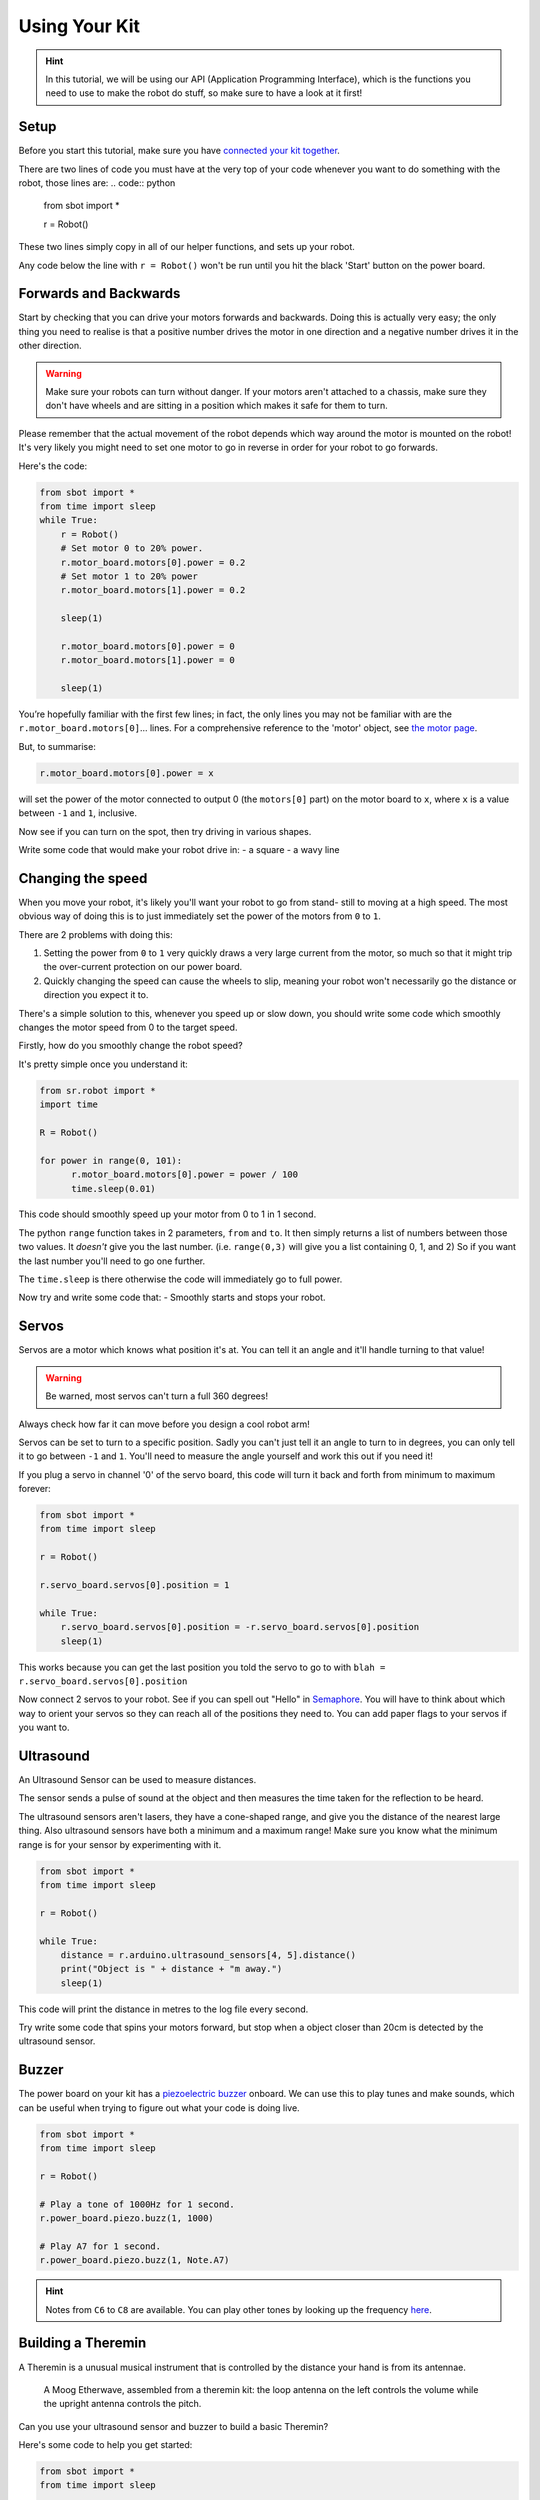 Using Your Kit
========================

.. Hint:: In this tutorial, we will be using our API (Application 
   Programming Interface), which is the functions you need to use to make the robot
   do stuff, so make sure to have a look at it first!

Setup
--------
Before you start this tutorial, make sure you have `connected your 
kit together`_.

.. _connected your kit together: connecting-your-kit

There are two lines of code you must have at the very top of your code whenever 
you want to do something with the robot, those lines are:
.. code:: python
    from sbot import *

    r = Robot()

These two lines simply copy in all of our helper functions, and sets up your 
robot.

Any code below the line with ``r = Robot()`` won't be run until you hit the
black 'Start' button on the power board.

Forwards and Backwards
----------------

Start by checking that you can drive your motors forwards and backwards.
Doing this is actually very easy; the only thing you need to realise is that a
positive number drives the motor in one direction and a negative number drives it in the other direction.

.. Warning:: Make sure your robots can turn without danger.
   If your motors aren't attached to a chassis, make sure they don't have wheels
   and are sitting in a position which makes it safe for them to turn.

Please remember that the actual movement of the robot depends which way around
the motor is mounted on the robot! It's very likely you might need to set one
motor to go in reverse in order for your robot to go forwards.

Here's the code:

.. code:: python

    from sbot import *
    from time import sleep
    while True:
        r = Robot()
        # Set motor 0 to 20% power.
        r.motor_board.motors[0].power = 0.2 
        # Set motor 1 to 20% power
        r.motor_board.motors[1].power = 0.2 

        sleep(1)

        r.motor_board.motors[0].power = 0
        r.motor_board.motors[1].power = 0

        sleep(1)

You’re hopefully familiar with the first few lines; in fact, the only lines you 
may not be familiar with are the ``r.motor_board.motors[0]``... lines. For a
comprehensive reference to the 'motor' object, see `the motor page 
</en/latest/api/motor-board.html>`_. 

But, to summarise:

.. code:: python

    r.motor_board.motors[0].power = x

will set the power of the
motor connected to output 0 (the ``motors[0]`` part) on the motor board to 
``x``, where ``x`` is a value between ``-1`` and ``1``, inclusive.

Now see if you can turn on the spot, then try driving in various shapes.

Write some code that would make your robot drive in:
- a square
- a wavy line

Changing the speed
------------------

When you move your robot, it's likely you'll want your robot to go from stand-
still to moving at a high speed. The most obvious way of doing this is to just immediately
set the power of the motors from ``0`` to ``1``.

There are 2 problems with doing this:

1. Setting the power from ``0`` to ``1`` very quickly draws a very large current
   from the motor, so much so that it might trip the over-current protection on our power board.
2. Quickly changing the speed can cause the wheels to slip, meaning your robot
   won't necessarily go the distance or direction you expect it to.

There's a simple solution to this, whenever you speed up or slow down, you 
should write some code which smoothly changes the motor speed from 0 to the
target speed.

Firstly, how do you smoothly change the robot speed?

It's pretty simple once you understand it:

.. code:: python

    from sr.robot import *
    import time

    R = Robot()

    for power in range(0, 101):
          r.motor_board.motors[0].power = power / 100
          time.sleep(0.01)


This code should smoothly speed up your motor from 0 to 1 in 1 second.

The python ``range`` function takes in 2 parameters, ``from`` and ``to``. It then
simply returns a list of numbers between those two values. It *doesn't* give
you the last number. (i.e. ``range(0,3)`` will give you a list containing 0, 1, 
and 2) So if you want the last number you'll need to go one further.

The ``time.sleep`` is there otherwise the code will immediately go to full
power.

Now try and write some code that:
- Smoothly starts and stops your robot.

Servos
------

Servos are a motor which knows what position it's at. You can tell it an angle
and it'll handle turning to that value! 

.. Warning:: Be warned, most servos can't turn a full 360 degrees!
Always check how far it can move before you design a cool robot arm!

Servos can be set to turn to a specific position. Sadly you can't just tell it
an angle to turn to in degrees, you can only tell it to go between ``-1`` and 
``1``. You'll need to measure the angle yourself and work this out if you need
it!

If you plug a servo in channel '0' of the servo board, this code will turn it 
back and forth from minimum to maximum forever:

.. code:: python

    from sbot import *
    from time import sleep

    r = Robot()

    r.servo_board.servos[0].position = 1

    while True:
        r.servo_board.servos[0].position = -r.servo_board.servos[0].position
        sleep(1)

This works because you can get the last position you told the servo to go to 
with ``blah = r.servo_board.servos[0].position``

Now connect 2 servos to your robot. See if you can spell out
"Hello" in `Semaphore <https://en.wikipedia.org/wiki/Flag_semaphore>`__.
You will have to think about which way to orient your servos so they
can reach all of the positions they need to. You can add paper flags
to your servos if you want to.

Ultrasound
----------

An Ultrasound Sensor can be used to measure distances.

The sensor sends a pulse of sound at the object and then measures the time taken
for the reflection to be heard.

The ultrasound sensors aren't lasers, they have a cone-shaped range, and give 
you the distance of the nearest large thing. Also ultrasound sensors have both a
minimum and a maximum range! Make sure you know what the minimum range is for
your sensor by experimenting with it.

.. code:: python

    from sbot import *
    from time import sleep

    r = Robot()

    while True:
        distance = r.arduino.ultrasound_sensors[4, 5].distance()
        print("Object is " + distance + "m away.")
        sleep(1)

This code will print the distance in metres to the log file every second.

Try write some code that spins your motors forward, but stop when a object closer
than 20cm is detected by the ultrasound sensor.

Buzzer
------

The power board on your kit has a `piezoelectric
buzzer <https://www.engineersgarage.com/insight/how-piezo-buzzer-works>`__
onboard. We can use this to play tunes and make sounds, which can be useful 
when trying to figure out what your code is doing live.

.. code:: python

    from sbot import *
    from time import sleep

    r = Robot()

    # Play a tone of 1000Hz for 1 second.
    r.power_board.piezo.buzz(1, 1000)

    # Play A7 for 1 second.
    r.power_board.piezo.buzz(1, Note.A7)

.. Hint:: Notes from ``C6`` to ``C8`` are available. You can play other tones by
 looking up the frequency 
 `here <https://en.wikipedia.org/wiki/Scientific_pitch_notation#Table_of_note_frequencies>`__.

Building a Theremin
-------------------

A Theremin is a unusual musical instrument that is controlled by the distance
your hand is from its antennae.

.. figure:: /_static/tutorials/using-your-kit/theremin.jpg
   :alt: Theremin
   :scale: 75%

   A Moog Etherwave, assembled from a theremin kit: the loop antenna on the left
   controls the volume while the upright antenna controls the pitch.

Can you use your ultrasound sensor and buzzer to build a basic Theremin?

Here's some code to help you get started:

.. code:: python

    from sbot import *
    from time import sleep

    r = Robot()

    while True:
        distance = ...

        pitch_length = ...

        # Remember, humans can hear between about 2000Hz and 20,000Hz
        pitch_to_play = ...

        r.power_board.piezo.buzz(pitch_length, pitch_to_play)
        sleep(pitch_length)

Inputs and Outputs
------------------

The Arduino has some pins on it that can allow your robot to sense it's
environment.

We will investigate how these work in more detail in the electronics labs, but
we can run some code anyway.

.. code:: python

    from sbot import *
    from time import sleep

    # Turn on the pins
    for pin in r.arduino.pins:
        pin.mode = GPIOPinMode.DIGITAL_OUTPUT
        pin.digital_state = True

    # Flash all of the pins.
    while True:
        pin.digital_state = not pin.digital_state
